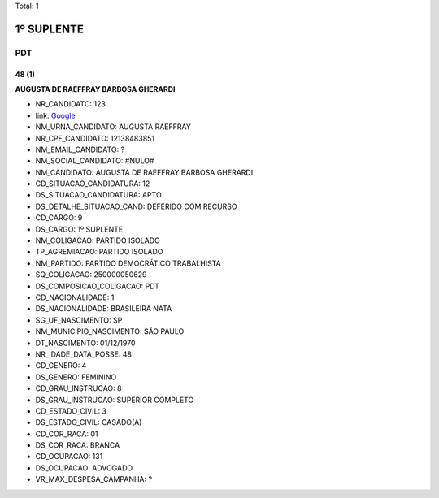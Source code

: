 Total: 1

1º SUPLENTE
===========

PDT
---

48 (1)
......

**AUGUSTA DE RAEFFRAY BARBOSA GHERARDI**

- NR_CANDIDATO: 123
- link: `Google <https://www.google.com/search?q=AUGUSTA+DE+RAEFFRAY+BARBOSA+GHERARDI>`_
- NM_URNA_CANDIDATO: AUGUSTA RAEFFRAY
- NR_CPF_CANDIDATO: 12138483851
- NM_EMAIL_CANDIDATO: ?
- NM_SOCIAL_CANDIDATO: #NULO#
- NM_CANDIDATO: AUGUSTA DE RAEFFRAY BARBOSA GHERARDI
- CD_SITUACAO_CANDIDATURA: 12
- DS_SITUACAO_CANDIDATURA: APTO
- DS_DETALHE_SITUACAO_CAND: DEFERIDO COM RECURSO
- CD_CARGO: 9
- DS_CARGO: 1º SUPLENTE
- NM_COLIGACAO: PARTIDO ISOLADO
- TP_AGREMIACAO: PARTIDO ISOLADO
- NM_PARTIDO: PARTIDO DEMOCRÁTICO TRABALHISTA
- SQ_COLIGACAO: 250000050629
- DS_COMPOSICAO_COLIGACAO: PDT
- CD_NACIONALIDADE: 1
- DS_NACIONALIDADE: BRASILEIRA NATA
- SG_UF_NASCIMENTO: SP
- NM_MUNICIPIO_NASCIMENTO: SÃO PAULO
- DT_NASCIMENTO: 01/12/1970
- NR_IDADE_DATA_POSSE: 48
- CD_GENERO: 4
- DS_GENERO: FEMININO
- CD_GRAU_INSTRUCAO: 8
- DS_GRAU_INSTRUCAO: SUPERIOR COMPLETO
- CD_ESTADO_CIVIL: 3
- DS_ESTADO_CIVIL: CASADO(A)
- CD_COR_RACA: 01
- DS_COR_RACA: BRANCA
- CD_OCUPACAO: 131
- DS_OCUPACAO: ADVOGADO
- VR_MAX_DESPESA_CAMPANHA: ?

